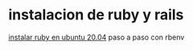 * instalacion de ruby y rails
 [[https://gorails.com/setup/ubuntu/20.04#ruby-rbenv][instalar ruby en ubuntu 20.04]] 
 paso a paso con rbenv
